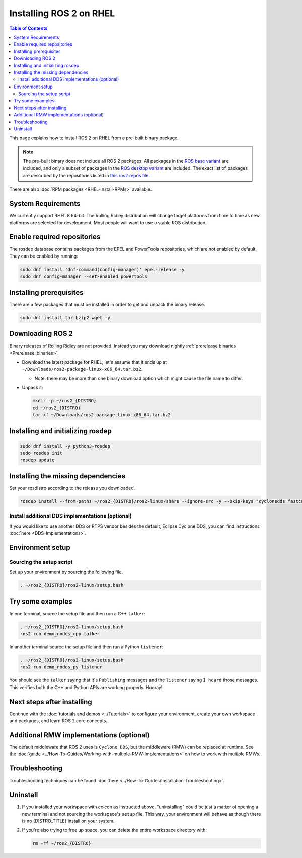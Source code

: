 Installing ROS 2 on RHEL
========================

.. contents:: Table of Contents
   :depth: 2
   :local:

This page explains how to install ROS 2 on RHEL from a pre-built binary package.

.. note::

    The pre-built binary does not include all ROS 2 packages.
    All packages in the `ROS base variant <https://ros.org/reps/rep-2001.html#ros-base>`_ are included, and only a subset of packages in the `ROS desktop variant <https://ros.org/reps/rep-2001.html#desktop-variants>`_ are included.
    The exact list of packages are described by the repositories listed in `this ros2.repos file <https://github.com/ros2/ros2/blob/{REPOS_FILE_BRANCH}/ros2.repos>`_.

There are also :doc:`RPM packages <RHEL-Install-RPMs>` available.

System Requirements
-------------------

We currently support RHEL 8 64-bit.
The Rolling Ridley distribution will change target platforms from time to time as new platforms are selected for development.
Most people will want to use a stable ROS distribution.

Enable required repositories
----------------------------

The rosdep database contains packages from the EPEL and PowerTools repositories, which are not enabled by default.
They can be enabled by running:

.. code-block:: bash

   sudo dnf install 'dnf-command(config-manager)' epel-release -y
   sudo dnf config-manager --set-enabled powertools

Installing prerequisites
------------------------

There are a few packages that must be installed in order to get and unpack the binary release.

.. code-block:: bash

   sudo dnf install tar bzip2 wget -y

Downloading ROS 2
-----------------

Binary releases of Rolling Ridley are not provided.
Instead you may download nightly :ref:`prerelease binaries <Prerelease_binaries>`.

* Download the latest package for RHEL; let's assume that it ends up at ``~/Downloads/ros2-package-linux-x86_64.tar.bz2``.

  * Note: there may be more than one binary download option which might cause the file name to differ.

* Unpack it:

  .. code-block:: bash

       mkdir -p ~/ros2_{DISTRO}
       cd ~/ros2_{DISTRO}
       tar xf ~/Downloads/ros2-package-linux-x86_64.tar.bz2

Installing and initializing rosdep
----------------------------------

.. code-block:: bash

       sudo dnf install -y python3-rosdep
       sudo rosdep init
       rosdep update

.. _rhel-install-binary-install-missing-dependencies:

Installing the missing dependencies
-----------------------------------

Set your rosdistro according to the release you downloaded.

.. code-block:: bash

       rosdep install --from-paths ~/ros2_{DISTRO}/ros2-linux/share --ignore-src -y --skip-keys "cyclonedds fastcdr fastrtps ignition-cmake2 ignition-math6 rti-connext-dds-5.3.1 urdfdom_headers pydocstyle python3-mypy python3-babeltrace python3-lttng"

Install additional DDS implementations (optional)
^^^^^^^^^^^^^^^^^^^^^^^^^^^^^^^^^^^^^^^^^^^^^^^^^

If you would like to use another DDS or RTPS vendor besides the default, Eclipse Cyclone DDS, you can find instructions :doc:`here <DDS-Implementations>`.

Environment setup
-----------------

Sourcing the setup script
^^^^^^^^^^^^^^^^^^^^^^^^^

Set up your environment by sourcing the following file.

.. code-block:: bash

  . ~/ros2_{DISTRO}/ros2-linux/setup.bash

Try some examples
-----------------

In one terminal, source the setup file and then run a C++ ``talker``:

.. code-block:: bash

   . ~/ros2_{DISTRO}/ros2-linux/setup.bash
   ros2 run demo_nodes_cpp talker

In another terminal source the setup file and then run a Python ``listener``:

.. code-block:: bash

   . ~/ros2_{DISTRO}/ros2-linux/setup.bash
   ros2 run demo_nodes_py listener

You should see the ``talker`` saying that it's ``Publishing`` messages and the ``listener`` saying ``I heard`` those messages.
This verifies both the C++ and Python APIs are working properly.
Hooray!

Next steps after installing
---------------------------
Continue with the :doc:`tutorials and demos <../Tutorials>` to configure your environment, create your own workspace and packages, and learn ROS 2 core concepts.

Additional RMW implementations (optional)
-----------------------------------------
The default middleware that ROS 2 uses is ``Cyclone DDS``, but the middleware (RMW) can be replaced at runtime.
See the :doc:`guide <../How-To-Guides/Working-with-multiple-RMW-implementations>` on how to work with multiple RMWs.

Troubleshooting
---------------

Troubleshooting techniques can be found :doc:`here <../How-To-Guides/Installation-Troubleshooting>`.

Uninstall
---------

1. If you installed your workspace with colcon as instructed above, "uninstalling" could be just a matter of opening a new terminal and not sourcing the workspace's ``setup`` file.
   This way, your environment will behave as though there is no {DISTRO_TITLE} install on your system.

2. If you're also trying to free up space, you can delete the entire workspace directory with:

   .. code-block:: bash

    rm -rf ~/ros2_{DISTRO}
